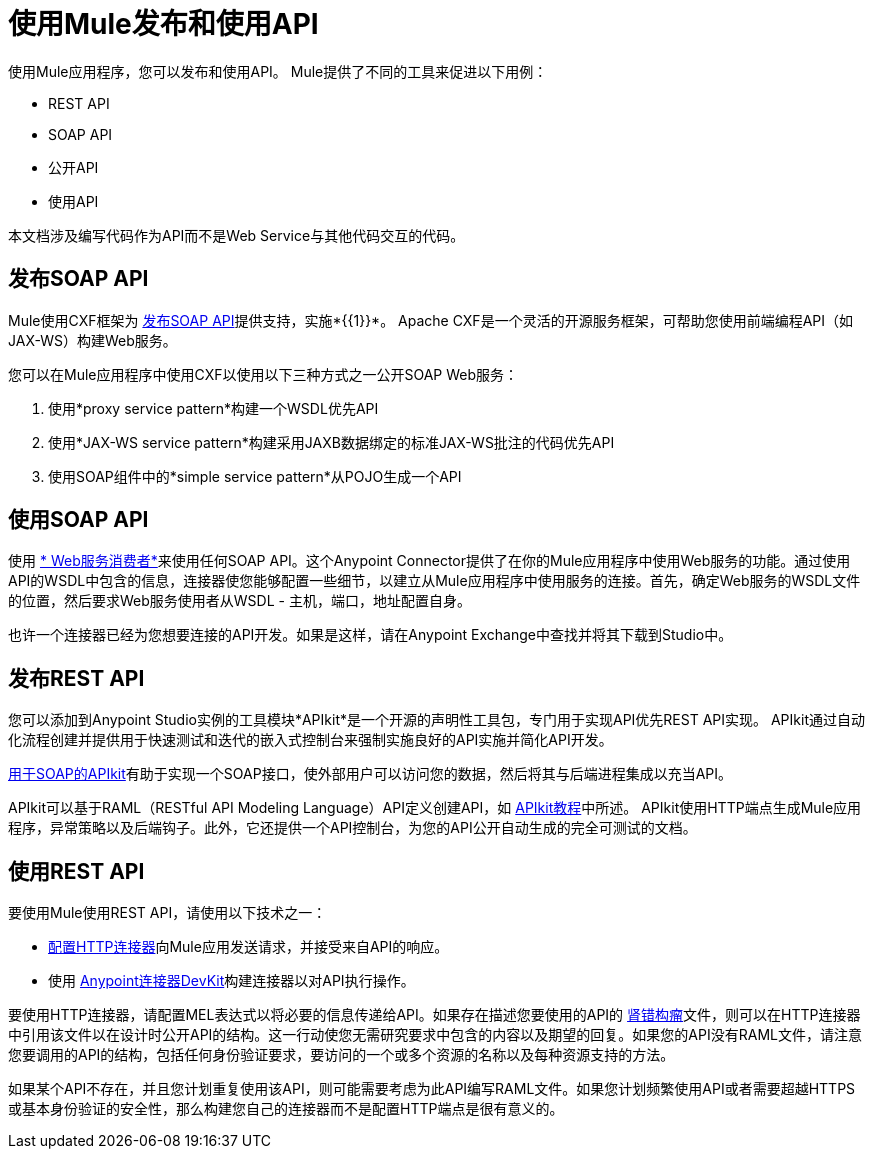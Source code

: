 = 使用Mule发布和使用API
:keywords: anypoint studio, apis

使用Mule应用程序，您可以发布和使用API​​。 Mule提供了不同的工具来促进以下用例：

*  REST API
*  SOAP API
* 公开API
* 使用API

本文档涉及编写代码作为API而不是Web Service与其他代码交互的代码。

== 发布SOAP API

Mule使用CXF框架为 link:/mule-user-guide/v/3.8/publishing-a-soap-api[发布SOAP API]提供支持，实施*{{1}}*。 Apache CXF是一个灵活的开源服务框架，可帮助您使用前端编程API（如JAX-WS）构建Web服务。

您可以在Mule应用程序中使用CXF以使用以下三种方式之一公开SOAP Web服务：

. 使用*proxy service pattern*构建一个WSDL优先API
. 使用*JAX-WS service pattern*构建采用JAXB数据绑定的标准JAX-WS批注的代码优先API
. 使用SOAP组件中的*simple service pattern*从POJO生成一个API

== 使用SOAP API

使用 link:/mule-user-guide/v/3.8/web-service-consumer[* Web服务消费者*]来使用任何SOAP API。这个Anypoint Connector提供了在你的Mule应用程序中使用Web服务的功能。通过使用API​​的WSDL中包含的信息，连接器使您能够配置一些细节，以建立从Mule应用程序中使用服务的连接。首先，确定Web服务的WSDL文件的位置，然后要求Web服务使用者从WSDL  - 主机，端口，地址配置自身。

也许一个连接器已经为您想要连接的API开发。如果是这样，请在Anypoint Exchange中查找并​​将其下载到Studio中。

== 发布REST API

您可以添加到Anypoint Studio实例的工具模块*APIkit*是一个开源的声明性工具包，专门用于实现API优先REST API实现。 APIkit通过自动化流程创建并提供用于快速测试和迭代的嵌入式控制台来强制实施良好的API实施并简化API开发。

link:/apikit/apikit-for-soap[用于SOAP的APIkit]有助于实现一个SOAP接口，使外部用户可以访问您的数据，然后将其与后端进程集成以充当API。

APIkit可以基于RAML（RESTful API Modeling Language）API定义创建API，如 link:/apikit/apikit-tutorial[APIkit教程]中所述。 APIkit使用HTTP端点生成Mule应用程序，异常策略以及后端钩子。此外，它还提供一个API控制台，为您的API公开自动生成的完全可测试的文档。

== 使用REST API

要使用Mule使用REST API，请使用以下技术之一：

*  link:/mule-user-guide/v/3.8/consuming-a-rest-api[配置HTTP连接器]向Mule应用发送请求，并接受来自API的响应。
* 使用 link:/anypoint-connector-devkit/v/3.8[Anypoint连接器DevKit]构建连接器以对API执行操作。

要使用HTTP连接器，请配置MEL表达式以将必要的信息传递给API。如果存在描述您要使用的API的 link:http://raml.org[肾错构瘤]文件，则可以在HTTP连接器中引用该文件以在设计时公开API的结构。这一行动使您无需研究要求中包含的内容以及期望的回复。如果您的API没有RAML文件，请注意您要调用的API的结构，包括任何身份验证要求，要访问的一个或多个资源的名称以及每种资源支持的方法。

如果某个API不存在，并且您计划重复使用该API，则可能需要考虑为此API编写RAML文件。如果您计划频繁使用API​​或者需要超越HTTPS或基本身份验证的安全性，那么构建您自己的连接器而不是配置HTTP端点是很有意义的。

